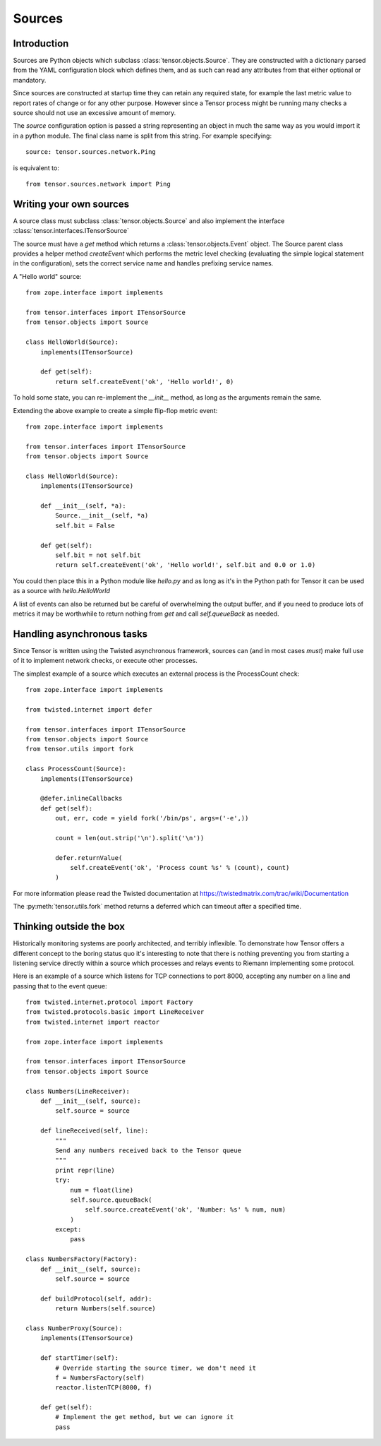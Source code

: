 Sources
*******

Introduction
============

Sources are Python objects which subclass :class:`tensor.objects.Source`. They
are constructed with a dictionary parsed from the YAML configuration block
which defines them, and as such can read any attributes from that either
optional or mandatory.

Since sources are constructed at startup time they can retain any required
state, for example the last metric value to report rates of change or for
any other purpose. However since a Tensor process might be running many checks
a source should not use an excessive amount of memory.

The `source` configuration option is passed a string representing an object
in much the same way as you would import it in a python module. The final
class name is split from this string. For example specifying::

    source: tensor.sources.network.Ping

is equivalent to::

    from tensor.sources.network import Ping

Writing your own sources
========================

A source class must subclass :class:`tensor.objects.Source` and also
implement the interface :class:`tensor.interfaces.ITensorSource`

The source must have a `get` method which returns a :class:`tensor.objects.Event`
object. The Source parent class provides a helper method `createEvent` which
performs the metric level checking (evaluating the simple logical statement in
the configuration), sets the correct service name and handles prefixing service
names.

A "Hello world" source::

    from zope.interface import implements

    from tensor.interfaces import ITensorSource
    from tensor.objects import Source

    class HelloWorld(Source):
        implements(ITensorSource)
        
        def get(self):
            return self.createEvent('ok', 'Hello world!', 0)

To hold some state, you can re-implement the `__init__` method, as long as the
arguments remain the same.

Extending the above example to create a simple flip-flop metric event::

    from zope.interface import implements

    from tensor.interfaces import ITensorSource
    from tensor.objects import Source

    class HelloWorld(Source):
        implements(ITensorSource)

        def __init__(self, *a):
            Source.__init__(self, *a)
            self.bit = False

        def get(self):
            self.bit = not self.bit
            return self.createEvent('ok', 'Hello world!', self.bit and 0.0 or 1.0)

You could then place this in a Python module like `hello.py` and as long as it's
in the Python path for Tensor it can be used as a source with `hello.HelloWorld`

A list of events can also be returned but be careful of overwhelming the output
buffer, and if you need to produce lots of metrics it may be worthwhile to
return nothing from `get` and call `self.queueBack` as needed.

Handling asynchronous tasks
===========================

Since Tensor is written using the Twisted asynchronous framework, sources can
(and in most cases *must*) make full use of it to implement network checks, or
execute other processes.

The simplest example of a source which executes an external process is the
ProcessCount check::

    from zope.interface import implements

    from twisted.internet import defer

    from tensor.interfaces import ITensorSource
    from tensor.objects import Source
    from tensor.utils import fork

    class ProcessCount(Source):
        implements(ITensorSource)

        @defer.inlineCallbacks
        def get(self):
            out, err, code = yield fork('/bin/ps', args=('-e',))

            count = len(out.strip('\n').split('\n'))

            defer.returnValue(
                self.createEvent('ok', 'Process count %s' % (count), count)
            )

For more information please read the Twisted documentation at https://twistedmatrix.com/trac/wiki/Documentation

The :py:meth:`tensor.utils.fork` method returns a deferred which can timeout
after a specified time.

Thinking outside the box
========================

Historically monitoring systems are poorly architected, and terribly
inflexible. To demonstrate how Tensor offers a different concept
to the boring status quo it's interesting to note that there is nothing
preventing you from starting a listening service directly within a source which
processes and relays events to Riemann implementing some protocol.

Here is an example of a source which listens for TCP connections to port
8000, accepting any number on a line and passing that to the event queue::

    from twisted.internet.protocol import Factory
    from twisted.protocols.basic import LineReceiver
    from twisted.internet import reactor

    from zope.interface import implements

    from tensor.interfaces import ITensorSource
    from tensor.objects import Source

    class Numbers(LineReceiver):
        def __init__(self, source):
            self.source = source

        def lineReceived(self, line):
            """
            Send any numbers received back to the Tensor queue
            """
            print repr(line)
            try:
                num = float(line)
                self.source.queueBack(
                    self.source.createEvent('ok', 'Number: %s' % num, num)
                )
            except:
                pass

    class NumbersFactory(Factory):
        def __init__(self, source):
            self.source = source

        def buildProtocol(self, addr):
            return Numbers(self.source)

    class NumberProxy(Source):
        implements(ITensorSource)

        def startTimer(self):
            # Override starting the source timer, we don't need it
            f = NumbersFactory(self)
            reactor.listenTCP(8000, f)

        def get(self):
            # Implement the get method, but we can ignore it
            pass
